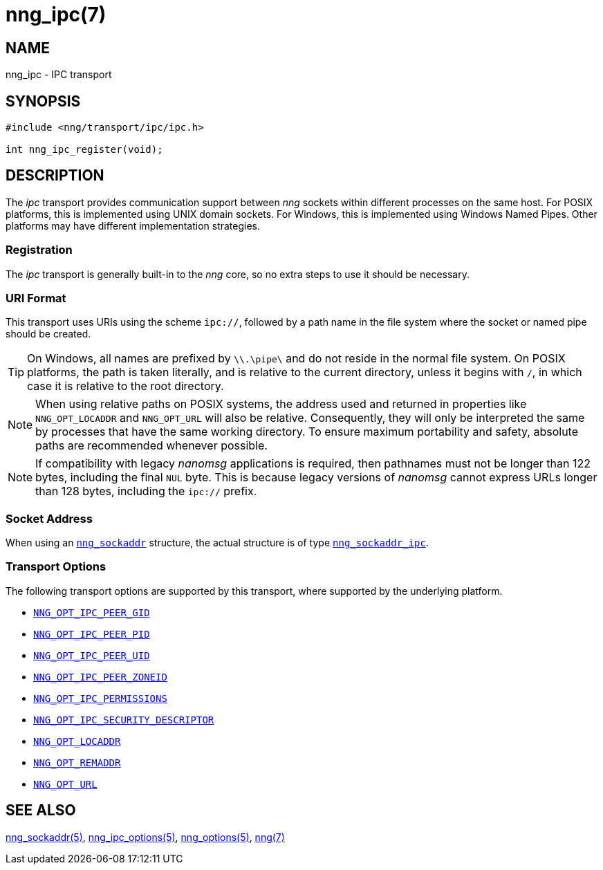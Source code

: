 = nng_ipc(7)
//
// Copyright 2019 Staysail Systems, Inc. <info@staysail.tech>
// Copyright 2018 Capitar IT Group BV <info@capitar.com>
//
// This document is supplied under the terms of the MIT License, a
// copy of which should be located in the distribution where this
// file was obtained (LICENSE.txt).  A copy of the license may also be
// found online at https://opensource.org/licenses/MIT.
//

== NAME

nng_ipc - IPC transport

== SYNOPSIS

[source,c]
----
#include <nng/transport/ipc/ipc.h>

int nng_ipc_register(void);
----

== DESCRIPTION

(((IPC)))(((transport, _ipc_)))
The ((_ipc_ transport)) provides communication support between
_nng_ sockets within different processes on the same host.
For POSIX platforms, this is implemented using ((UNIX domain sockets)).
For Windows, this is implemented using Windows ((Named Pipes)).
Other platforms may have different implementation strategies.

// We need to insert a reference to the nanomsg RFC.

=== Registration

The _ipc_ transport is generally built-in to the _nng_ core, so
no extra steps to use it should be necessary.

=== URI Format

(((URI, `ipc://`)))
This transport uses URIs using the scheme `ipc://`, followed by a path
name in the file system where the socket or named pipe should be created.

TIP: On Windows, all names are prefixed by `\\.\pipe\` and do not
reside in the normal file system.
On POSIX platforms, the path is taken literally, and is relative to
the current directory, unless it begins with `/`, in which case it is
relative to the root directory.

NOTE: When using relative paths on POSIX systems, the address used and returned
in properties like `NNG_OPT_LOCADDR` and `NNG_OPT_URL` will also be relative.
Consequently, they will only be interpreted the same by processes that have
the same working directory.
To ensure maximum portability and safety, absolute paths are recommended
whenever possible.

NOTE: If compatibility with legacy _nanomsg_ applications is required,
then pathnames must not be longer than 122 bytes, including the final
`NUL` byte.
This is because legacy versions of _nanomsg_ cannot express URLs
longer than 128 bytes, including the `ipc://` prefix.

=== Socket Address

When using an xref:nng_sockaddr.5.adoc[`nng_sockaddr`] structure,
the actual structure is of type xref:nng_sockaddr_ipc.5.adoc[`nng_sockaddr_ipc`].

=== Transport Options

The following transport options are supported by this transport,
where supported by the underlying platform.

* xref:nng_ipc_options.5.adoc#NNG_OPT_IPC_PEER_GID[`NNG_OPT_IPC_PEER_GID`]
* xref:nng_ipc_options.5.adoc#NNG_OPT_IPC_PEER_PID[`NNG_OPT_IPC_PEER_PID`]
* xref:nng_ipc_options.5.adoc#NNG_OPT_IPC_PEER_UID[`NNG_OPT_IPC_PEER_UID`]
* xref:nng_ipc_options.5.adoc#NNG_OPT_IPC_PEER_ZONEID[`NNG_OPT_IPC_PEER_ZONEID`]
* xref:nng_ipc_options.5.adoc#NNG_OPT_IPC_PERMISSIONS[`NNG_OPT_IPC_PERMISSIONS`]
* xref:nng_ipc_options.5.adoc#NNG_OPT_IPC_SECURITY_DESCRIPTOR[`NNG_OPT_IPC_SECURITY_DESCRIPTOR`]
* xref:nng_options.5.adoc#NNG_OPT_LOCADDR[`NNG_OPT_LOCADDR`]
* xref:nng_options.5.adoc#NNG_OPT_REMADDR[`NNG_OPT_REMADDR`]
* xref:nng_options.5.adoc#NNG_OPT_URL[`NNG_OPT_URL`]

== SEE ALSO

[.text-left]
xref:nng_sockaddr.5.adoc[nng_sockaddr(5)],
xref:nng_ipc_options.5.adoc[nng_ipc_options(5)],
xref:nng_options.5.adoc[nng_options(5)],
xref:nng.7.adoc[nng(7)]
